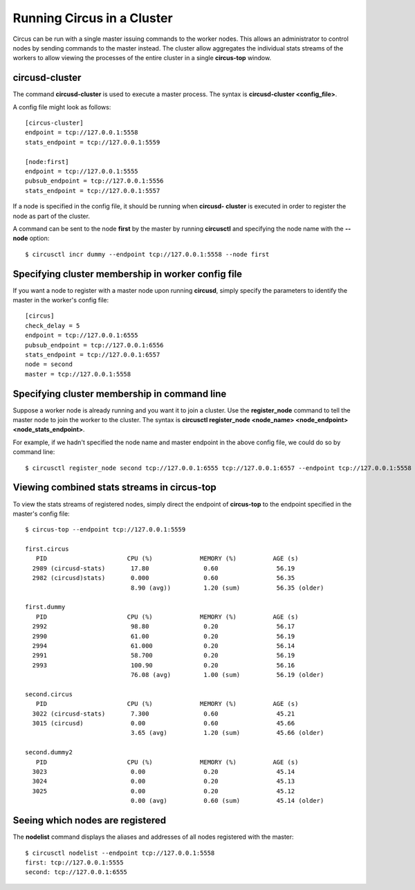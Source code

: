 .. _cluster:

Running Circus in a Cluster
###########################

Circus can be run with a single master issuing commands to the worker nodes.
This allows an administrator to control nodes by sending commands to the
master instead.  The cluster allow aggregates the individual stats streams of
the workers to allow viewing the processes of the entire cluster in a single
**circus-top** window.

circusd-cluster
===============

The command **circusd-cluster** is used to execute a master process.  The
syntax is **circusd-cluster <config_file>**.

A config file might look as follows::

    [circus-cluster]
    endpoint = tcp://127.0.0.1:5558
    stats_endpoint = tcp://127.0.0.1:5559

    [node:first]
    endpoint = tcp://127.0.0.1:5555
    pubsub_endpoint = tcp://127.0.0.1:5556
    stats_endpoint = tcp://127.0.0.1:5557

If a node is specified in the config file, it should be running when **circusd-
cluster** is executed in order to register the node as part of the cluster.

A command can be sent to the node **first** by the master by running
**circusctl** and specifying the node name with the **--node** option::

    $ circusctl incr dummy --endpoint tcp://127.0.0.1:5558 --node first

Specifying cluster membership in worker config file
===================================================

If you want a node to register with a master node upon running **circusd**,
simply specify the parameters to identify the master in the worker's config
file::

    [circus]
    check_delay = 5
    endpoint = tcp://127.0.0.1:6555
    pubsub_endpoint = tcp://127.0.0.1:6556
    stats_endpoint = tcp://127.0.0.1:6557
    node = second
    master = tcp://127.0.0.1:5558

Specifying cluster membership in command line
=============================================

Suppose a worker node is already running and you want it to join a cluster.
Use the **register_node** command to tell the master node to join the worker
to the cluster.  The syntax is **circusctl register_node <node_name>
<node_endpoint> <node_stats_endpoint>**.

For example, if we hadn't specified the node name and master endpoint in the
above config file, we could do so by command line::

    $ circusctl register_node second tcp://127.0.0.1:6555 tcp://127.0.0.1:6557 --endpoint tcp://127.0.0.1:5558

Viewing combined stats streams in circus-top
============================================

To view the stats streams of registered nodes, simply direct the endpoint of
**circus-top** to the endpoint specified in the master's config file::

    $ circus-top --endpoint tcp://127.0.0.1:5559

    first.circus
       PID                      CPU (%)             MEMORY (%)          AGE (s)
      2989 (circusd-stats)       17.80               0.60                56.19
      2982 (circusd)stats)       0.000               0.60                56.35
                                 8.90 (avg))         1.20 (sum)          56.35 (older)

    first.dummy
       PID                      CPU (%)             MEMORY (%)          AGE (s)
      2992                       98.80               0.20                56.17
      2990                       61.00               0.20                56.19
      2994                       61.000              0.20                56.14
      2991                       58.700              0.20                56.19
      2993                       100.90              0.20                56.16
                                 76.08 (avg)         1.00 (sum)          56.19 (older)

    second.circus
       PID                      CPU (%)             MEMORY (%)          AGE (s)
      3022 (circusd-stats)       7.300               0.60                45.21
      3015 (circusd)             0.00                0.60                45.66
                                 3.65 (avg)          1.20 (sum)          45.66 (older)

    second.dummy2
       PID                      CPU (%)             MEMORY (%)          AGE (s)
      3023                       0.00                0.20                45.14
      3024                       0.00                0.20                45.13
      3025                       0.00                0.20                45.12
                                 0.00 (avg)          0.60 (sum)          45.14 (older)

Seeing which nodes are registered
=================================

The **nodelist** command displays the aliases and addresses of all nodes registered with the master::

    $ circusctl nodelist --endpoint tcp://127.0.0.1:5558
    first: tcp://127.0.0.1:5555
    second: tcp://127.0.0.1:6555
